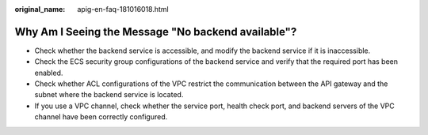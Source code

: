:original_name: apig-en-faq-181016018.html

.. _apig-en-faq-181016018:

Why Am I Seeing the Message "No backend available"?
===================================================

-  Check whether the backend service is accessible, and modify the backend service if it is inaccessible.
-  Check the ECS security group configurations of the backend service and verify that the required port has been enabled.
-  Check whether ACL configurations of the VPC restrict the communication between the API gateway and the subnet where the backend service is located.
-  If you use a VPC channel, check whether the service port, health check port, and backend servers of the VPC channel have been correctly configured.
